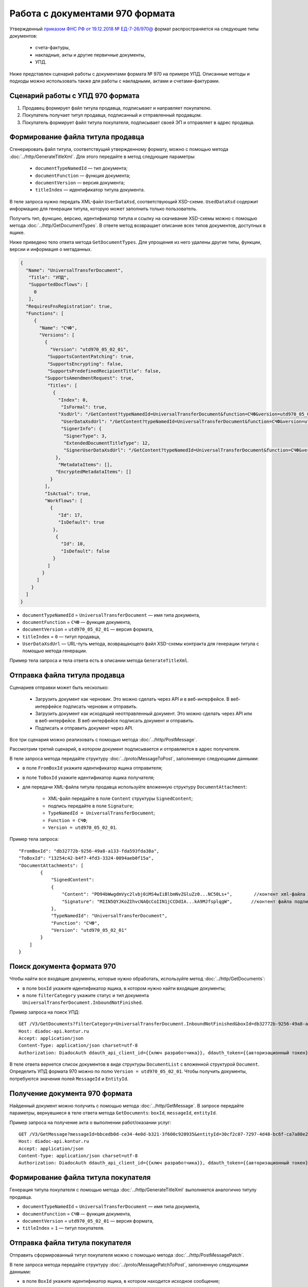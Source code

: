 Работа с документами 970 формата
================================

Утвержденный `приказом ФНС РФ от 19.12.2018 № ЕД-7-26/970@ <https://normativ.kontur.ru/document?moduleId=1&documentId=464695>`__ формат распространяется на следующие типы документов:

	- счета-фактуры,
	- накладные, акты и другие первичные документы,
	- УПД.

Ниже представлен сценарий работы с документами формата № 970 на примере УПД. Описанные методы и подходы можно использовать также для работы с накладными, актами и счетами-фактурами.

Сценарий работы с УПД 970 формата
---------------------------------

#. Продавец формирует файл титула продавца, подписывает и направляет покупателю.

#. Покупатель получает титул продавца, подписанный и отправленный продавцом.

#. Покупатель формирует файл титула покупателя, подписывает своей ЭП и отправляет в адрес продавца.

Формирование файла титула продавца
----------------------------------

Cгенерировать файл титула, соответствущий утвержденному формату, можно с помощью метода :doc:`../http/GenerateTitleXml`. Для этого передайте в метод следующие параметры:

	- ``documentTypeNamedId`` — тип документа;
	- ``documentFunction`` — функция документа;
	- ``documentVersion`` — версия документа;
	- ``titleIndex`` — идентификатор титула документа.

В теле запроса нужно передать XML-файл ``UserDataXsd``, соответствующий XSD-схеме. ``UsedDataXsd`` содержит информацию для генерации титула, которую может заполнить только пользователь.

Получить тип, функцию, версию, идентификатор титула и ссылку на скачивание XSD-схемы можно с помощью метода :doc:`../http/GetDocumentTypes`. В ответе метод возвращает описание всех типов документов, доступных в ящике.

Ниже приведено тело ответа метода ``GetDocumentTypes``. Для упрощения из него удалены другие типы, функции, версии и информация о метаданных.

.. container:: toggle

  .. code-block:: protobuf

        {
          "Name": "UniversalTransferDocument",
           "Title": "УПД",
           "SupportedDocflows": [
             0
           ],
          "RequiresFnsRegistration": true,
          "Functions": [
             {
               "Name": "СЧФ",
               "Versions": [
                 {
                   "Version": "utd970_05_02_01",
                  "SupportsContentPatching": true,
                  "SupportsEncrypting": false,
                  "SupportsPredefinedRecipientTitle": false,
                 "SupportsAmendmentRequest": true,
                  "Titles": [
                    {
                      "Index": 0,
                       "IsFormal": true,
                      "XsdUrl": "/GetContent?typeNamedId=UniversalTransferDocument&function=СЧФ&version=utd970_05_02_01&titleIndex=0&contentType=TitleXsd",
                       "UserDataXsdUrl": "/GetContent?typeNamedId=UniversalTransferDocument&function=СЧФ&version=utd970_05_02_01&titleIndex=0&contentType=UserContractXsd",
                       "SignerInfo": {
                        "SignerType": 3,
                        "ExtendedDocumentTitleType": 12,
                        "SignerUserDataXsdUrl": "/GetContent?typeNamedId=UniversalTransferDocument&function=СЧФ&version=utd970_05_02_01&titleIndex=0&contentType=SignerUserContractXsd"
                     },
                      "MetadataItems": [],
                     "EncryptedMetadataItems": []
                   }
                 ],
                 "IsActual": true,
                 "Workflows": [
                   {
                      "Id": 17,
                      "IsDefault": true
                    },
                     {
                       "Id": 10,
                       "IsDefault": false
                    }
                  ]
                }
              ]
            }
          ]
        }

- ``documentTypeNamedId`` = ``UniversalTransferDocument`` — имя типа документа,
- ``documentFunction`` = ``СЧФ`` — функция документа,
- ``documentVersion`` = ``utd970_05_02_01`` — версия формата,
- ``titleIndex`` = ``0`` — титул продавца,
- ``UserDataXsdUrl`` —  URL-путь метода, возвращающего файл XSD-схемы контракта для генерации титула с помощью метода генерации.

Пример тела запроса и тела ответа есть в описании метода ``GenerateTitleXml``.

Отправка файла титула продавца
------------------------------

Сценариев отправки может быть несколько:

	- Загрузить документ как черновик. Это можно сделать через API и в веб-интерфейсе. В веб-интерфейсе подписать черновик и отправить.
	- Загрузить документ как исходящий неотправленный документ. Это можно сделать через API или в веб-интерфейсе. В веб-интерфейсе подписать документ и отправить.
	- Подписать и отправить документ через API.

Все три сценария можно реализовать с помощью метода :doc:`../http/PostMessage`. 

Рассмотрим третий сценарий, в котором документ подписывается и отправляется в адрес получателя. 

В теле запроса метода передайте структуру :doc:`../proto/MessageToPost`, заполненную следующими данными:

- в поле ``FromBoxId`` укажите идентификатор ящика отправителя;
- в поле ``ToBoxId`` укажите идентификатор ящика получателя;
- для передачи XML-файла титула продавца используйте вложенную структуру ``DocumentAttachment``:

	- XML-файл передайте в поле ``Content`` структуры ``SignedContent``;
	- подпись передайте в поле ``Signature``;
	- ``TypeNamedId = UniversalTransferDocument``;
	- ``Function = СЧФ``;
	- ``Version = utd970_05_02_01``.

Пример тела запроса:

::

    "FromBoxId": "db32772b-9256-49a8-a133-fda593fda38a",
    "ToBoxId": "13254c42-b4f7-4fd3-3324-0094aeb0f15a",
    "DocumentAttachments": [
            {
                "SignedContent":
                {
                    "Content": "PD94bWwgdmVyc2lvbj0iMS4wIiBlbmNvZGluZz0...NC50Ls+",        //контент xml-файла в кодировке base-64
                    "Signature": "MIIN5QYJKoZIhvcNAQcCoIIN1jCCDdIA...kA9MJfsplqgW",       //контент файла подписи в кодировке base-64
                },
                "TypeNamedId": "UniversalTransferDocument",
                "Function": "СЧФ",
                "Version": "utd970_05_02_01"
            }
        ]
    }

Поиск документа формата 970
---------------------------

Чтобы найти все входящие документы, которые нужно обработать, используйте метод :doc:`../http/GetDocuments`:

- в поле ``boxId`` укажите идентификатор ящика, в котором нужно найти входящие документы;
- в поле ``filterCategory`` укажите статус и тип документа ``UniversalTransferDocument.InboundNotFinished``.

Пример запроса на поиск УПД:

::

    GET /V3/GetDocuments?filterCategory=UniversalTransferDocument.InboundNotFinished&boxId=db32772b-9256-49a8-a133-fda593fda38a HTTP/1.1
    Host: diadoc-api.kontur.ru
    Accept: application/json
    Content-Type: application/json charset=utf-8
    Authorization: DiadocAuth ddauth_api_client_id={{ключ разработчика}}, ddauth_token={{авторизационный токен}}

В теле ответа вернется список документов в виде структуры ``DocumentList`` с вложенной структурой ``Document``. Определить УПД формата 970 можно по полю ``Version = utd970_05_02_01``. Чтобы получить документы, потребуются значения полей ``MessageId`` и ``EntityId``.

Получение документа 970 формата
-------------------------------

Найденный документ можно получить с помощью метода :doc:`../http/GetMessage`. В запросе передайте параметры, вернувшиеся в теле ответа метода ``GetDocuments``: ``boxId``, ``messageId``, ``entityId``.

Пример запроса на получение акта о выполнении работ/оказании услуг:

::

    GET /V3/GetMessage?messageId=bbcedb0d-ce34-4e0d-b321-3f600c920935&entityId=30cf2c07-7297-4d48-bc6f-ca7a80e2cf95&boxId=db32772b-9256-49a8-a133-fda593fda38a HTTP/1.1
    Host: diadoc-api.kontur.ru
    Accept: application/json
    Content-Type: application/json charset=utf-8
    Authorization: DiadocAuth ddauth_api_client_id={{ключ разработчика}}, ddauth_token={{авторизационный токен}}

Формирование файла титула покупателя
------------------------------------

Генерация титула покупателя с помощью метода :doc:`../http/GenerateTitleXml` выполняется аналогично титулу продавца.

- ``documentTypeNamedId`` = ``UniversalTransferDocument`` — имя типа документа,
- ``documentFunction`` = ``СЧФ`` — функция документа,
- ``documentVersion`` = ``utd970_05_02_01`` — версия формата,
- ``titleIndex`` = ``1`` — титул покупателя.

Отправка файла титула покупателя
--------------------------------
Отправить сформированный титул покупателя можно с помощью метода :doc:`../http/PostMessagePatch`. 

В теле запроса метода передайте структуру :doc:`../proto/MessagePatchToPost`, заполненную следующими данными:

- в поле ``BoxId`` укажите идентификатор ящика, в котором находится исходное сообщение;
- в поле ``MessageId`` укажите идентификатор сообщения, к которому относится дополнение;
- чтобы передать XML-файл титула, используйте структуру :ref:`RecipientTitleAttachment`:

	- ``ParentEntityId`` — идентификатор титула исполнителя;
	- XML-файл передайте в поле ``Content`` вложенной структуры ``SignedContent``;
	- подпись передайте в поле ``Signature`` структуры ``SignedContent``.

Пример тела запроса:

::

    "BoxId": "db32772b-9256-49a8-a133-fda593fda38a",
    "MessageId": "bbcedb0d-ce34-4e0d-b321-3f600c920935",
    "RecipientTitles":
    [
        {
            "ParentEntityId":"30cf2c07-7297-4d48-bc6f-ca7a80e2cf95&",
            "SignedContent":
            {
                "Content": "PD94bWwgdmVyc2l...LDQudC7Pg==",        //контент xml-файла в кодировке base-64
                "Signature": "MIIN5QYJKoZIhvc...KsTM6zixgz"        //контент файла подписи в кодировке base-64
            }
        }
    ]
    }

После отправки в теле ответа будет содержаться отправленное дополнение, сериализованное в протобуфер :doc:`../proto/MessagePatch`.